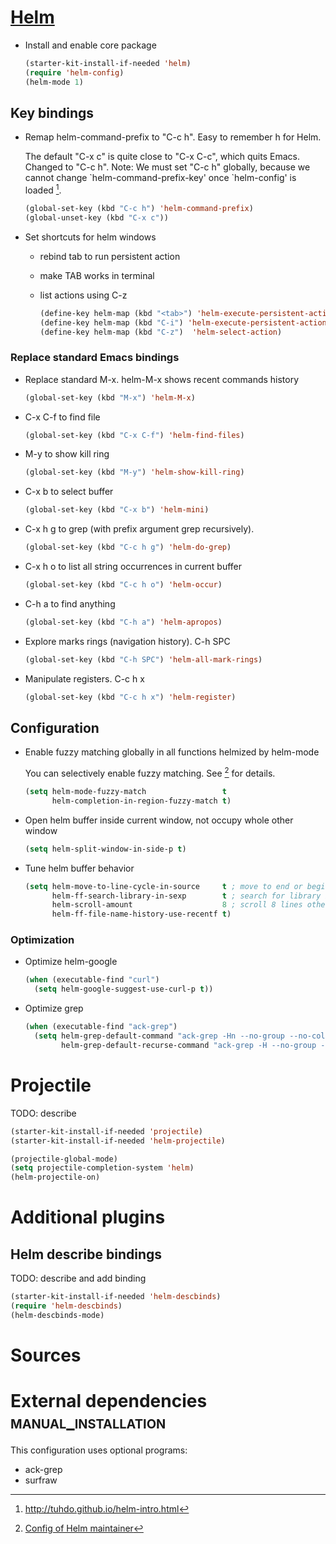   
* [[https://emacs-helm.github.io/helm/][Helm]]

+ Install and enable core package
  #+begin_src emacs-lisp
    (starter-kit-install-if-needed 'helm)
    (require 'helm-config)
    (helm-mode 1)
  #+end_src

** Key bindings

+ Remap helm-command-prefix to "C-c h". Easy to remember h for Helm.

  The default "C-x c" is quite close to "C-x C-c", which quits Emacs.
  Changed to "C-c h". Note: We must set "C-c h" globally, because we
  cannot change `helm-command-prefix-key' once `helm-config' is
  loaded [1].
  #+begin_src emacs-lisp
    (global-set-key (kbd "C-c h") 'helm-command-prefix)
    (global-unset-key (kbd "C-x c"))
  #+end_src

+ Set shortcuts for helm windows
  - rebind tab to run persistent action
  - make TAB works in terminal
  - list actions using C-z
  #+begin_src emacs-lisp
    (define-key helm-map (kbd "<tab>") 'helm-execute-persistent-action) 
    (define-key helm-map (kbd "C-i") 'helm-execute-persistent-action)
    (define-key helm-map (kbd "C-z")  'helm-select-action)
  #+end_src

*** Replace standard Emacs bindings

+ Replace standard M-x. helm-M-x shows recent commands history
  #+begin_src emacs-lisp
    (global-set-key (kbd "M-x") 'helm-M-x)
  #+end_src

+ C-x C-f to find file
  #+begin_src emacs-lisp
    (global-set-key (kbd "C-x C-f") 'helm-find-files)
  #+end_src

+ M-y to show kill ring
  #+begin_src emacs-lisp
    (global-set-key (kbd "M-y") 'helm-show-kill-ring)
  #+end_src

+ C-x b to select buffer
  #+begin_src emacs-lisp
    (global-set-key (kbd "C-x b") 'helm-mini)
  #+end_src

+ C-x h g to grep (with prefix argument grep recursively).
  #+begin_src emacs-lisp
    (global-set-key (kbd "C-c h g") 'helm-do-grep)
  #+end_src

+ C-x h o to list all string occurrences in current buffer
  #+begin_src emacs-lisp
    (global-set-key (kbd "C-c h o") 'helm-occur)
  #+end_src

+ C-h a to find anything
  #+begin_src emacs-lisp
    (global-set-key (kbd "C-h a") 'helm-apropos)
  #+end_src

+ Explore marks rings (navigation history). C-h SPC
  #+begin_src emacs-lisp
    (global-set-key (kbd "C-h SPC") 'helm-all-mark-rings)
  #+end_src

+ Manipulate registers. C-c h x
  #+begin_src emacs-lisp
    (global-set-key (kbd "C-c h x") 'helm-register)
  #+end_src

** Configuration

+ Enable fuzzy matching globally in all functions helmized by
  helm-mode
  
  You can selectively enable fuzzy matching. See [2] for details.
  #+begin_src emacs-lisp
    (setq helm-mode-fuzzy-match                 t
          helm-completion-in-region-fuzzy-match t)
  #+end_src
  
+ Open helm buffer inside current window, not occupy whole other window
  #+begin_src emacs-lisp
    (setq helm-split-window-in-side-p t)
  #+end_src

+ Tune helm buffer behavior
  #+begin_src emacs-lisp
    (setq helm-move-to-line-cycle-in-source     t ; move to end or beginning of source when reaching top or bottom of source.
          helm-ff-search-library-in-sexp        t ; search for library in `require' and `declare-function' sexp.
          helm-scroll-amount                    8 ; scroll 8 lines other window using M-<next>/M-<prior>
          helm-ff-file-name-history-use-recentf t)
  #+end_src

*** Optimization

+ Optimize helm-google
  #+begin_src emacs-lisp
    (when (executable-find "curl")
      (setq helm-google-suggest-use-curl-p t))
  #+end_src

+ Optimize grep
  #+begin_src emacs-lisp
    (when (executable-find "ack-grep")
      (setq helm-grep-default-command "ack-grep -Hn --no-group --no-color %e %p %f"
            helm-grep-default-recurse-command "ack-grep -H --no-group --no-color %e %p %f"))
  #+end_src

* Projectile

TODO: describe
#+begin_src emacs-lisp
  (starter-kit-install-if-needed 'projectile)
  (starter-kit-install-if-needed 'helm-projectile)

  (projectile-global-mode)
  (setq projectile-completion-system 'helm)
  (helm-projectile-on)
#+end_src

* Additional plugins

** Helm describe bindings
  
  TODO: describe and add binding
  #+begin_src emacs-lisp
    (starter-kit-install-if-needed 'helm-descbinds)
    (require 'helm-descbinds)
    (helm-descbinds-mode)
  #+end_src
   
* Sources

[1] http://tuhdo.github.io/helm-intro.html
[2] [[https://github.com/thierryvolpiatto/emacs-tv-config/blob/master/init-helm-thierry.el][Config of Helm maintainer]]
[3] [[http://tuhdo.github.io/helm-projectile.html][helm-projetile homepage]]

* External dependencies                                 :manual_installation:

This configuration uses optional programs:
+ ack-grep
+ surfraw

